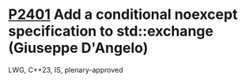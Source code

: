 * [[https://wg21.link/p2401][P2401]] Add a conditional noexcept specification to std::exchange (Giuseppe D'Angelo)
:PROPERTIES:
:CUSTOM_ID: p2401-add-a-conditional-noexcept-specification-to-stdexchange-giuseppe-dangelo
:END:
LWG, C++23, IS, plenary-approved
